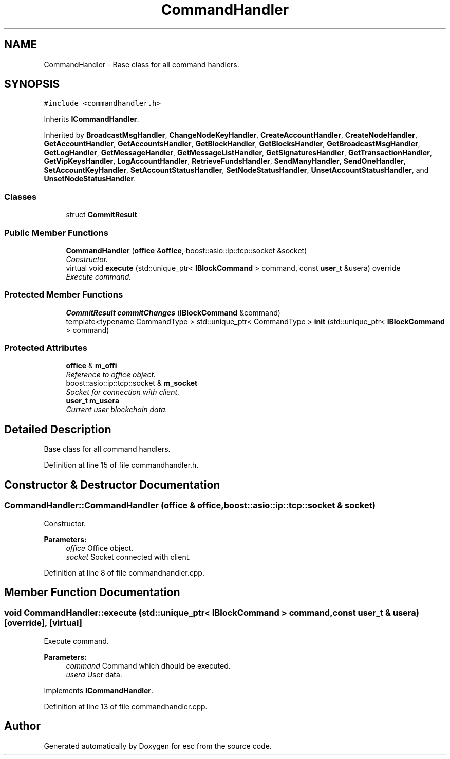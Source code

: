 .TH "CommandHandler" 3 "Thu Aug 30 2018" "esc" \" -*- nroff -*-
.ad l
.nh
.SH NAME
CommandHandler \- Base class for all command handlers\&.  

.SH SYNOPSIS
.br
.PP
.PP
\fC#include <commandhandler\&.h>\fP
.PP
Inherits \fBICommandHandler\fP\&.
.PP
Inherited by \fBBroadcastMsgHandler\fP, \fBChangeNodeKeyHandler\fP, \fBCreateAccountHandler\fP, \fBCreateNodeHandler\fP, \fBGetAccountHandler\fP, \fBGetAccountsHandler\fP, \fBGetBlockHandler\fP, \fBGetBlocksHandler\fP, \fBGetBroadcastMsgHandler\fP, \fBGetLogHandler\fP, \fBGetMessageHandler\fP, \fBGetMessageListHandler\fP, \fBGetSignaturesHandler\fP, \fBGetTransactionHandler\fP, \fBGetVipKeysHandler\fP, \fBLogAccountHandler\fP, \fBRetrieveFundsHandler\fP, \fBSendManyHandler\fP, \fBSendOneHandler\fP, \fBSetAccountKeyHandler\fP, \fBSetAccountStatusHandler\fP, \fBSetNodeStatusHandler\fP, \fBUnsetAccountStatusHandler\fP, and \fBUnsetNodeStatusHandler\fP\&.
.SS "Classes"

.in +1c
.ti -1c
.RI "struct \fBCommitResult\fP"
.br
.in -1c
.SS "Public Member Functions"

.in +1c
.ti -1c
.RI "\fBCommandHandler\fP (\fBoffice\fP &\fBoffice\fP, boost::asio::ip::tcp::socket &socket)"
.br
.RI "\fIConstructor\&. \fP"
.ti -1c
.RI "virtual void \fBexecute\fP (std::unique_ptr< \fBIBlockCommand\fP > command, const \fBuser_t\fP &usera) override"
.br
.RI "\fIExecute command\&. \fP"
.in -1c
.SS "Protected Member Functions"

.in +1c
.ti -1c
.RI "\fBCommitResult\fP \fBcommitChanges\fP (\fBIBlockCommand\fP &command)"
.br
.ti -1c
.RI "template<typename CommandType > std::unique_ptr< CommandType > \fBinit\fP (std::unique_ptr< \fBIBlockCommand\fP > command)"
.br
.in -1c
.SS "Protected Attributes"

.in +1c
.ti -1c
.RI "\fBoffice\fP & \fBm_offi\fP"
.br
.RI "\fIReference to office object\&. \fP"
.ti -1c
.RI "boost::asio::ip::tcp::socket & \fBm_socket\fP"
.br
.RI "\fISocket for connection with client\&. \fP"
.ti -1c
.RI "\fBuser_t\fP \fBm_usera\fP"
.br
.RI "\fICurrent user blockchain data\&. \fP"
.in -1c
.SH "Detailed Description"
.PP 
Base class for all command handlers\&. 
.PP
Definition at line 15 of file commandhandler\&.h\&.
.SH "Constructor & Destructor Documentation"
.PP 
.SS "CommandHandler::CommandHandler (\fBoffice\fP & office, boost::asio::ip::tcp::socket & socket)"

.PP
Constructor\&. 
.PP
\fBParameters:\fP
.RS 4
\fIoffice\fP Office object\&. 
.br
\fIsocket\fP Socket connected with client\&. 
.RE
.PP

.PP
Definition at line 8 of file commandhandler\&.cpp\&.
.SH "Member Function Documentation"
.PP 
.SS "void CommandHandler::execute (std::unique_ptr< \fBIBlockCommand\fP > command, const \fBuser_t\fP & usera)\fC [override]\fP, \fC [virtual]\fP"

.PP
Execute command\&. 
.PP
\fBParameters:\fP
.RS 4
\fIcommand\fP Command which dhould be executed\&. 
.br
\fIusera\fP User data\&. 
.RE
.PP

.PP
Implements \fBICommandHandler\fP\&.
.PP
Definition at line 13 of file commandhandler\&.cpp\&.

.SH "Author"
.PP 
Generated automatically by Doxygen for esc from the source code\&.
